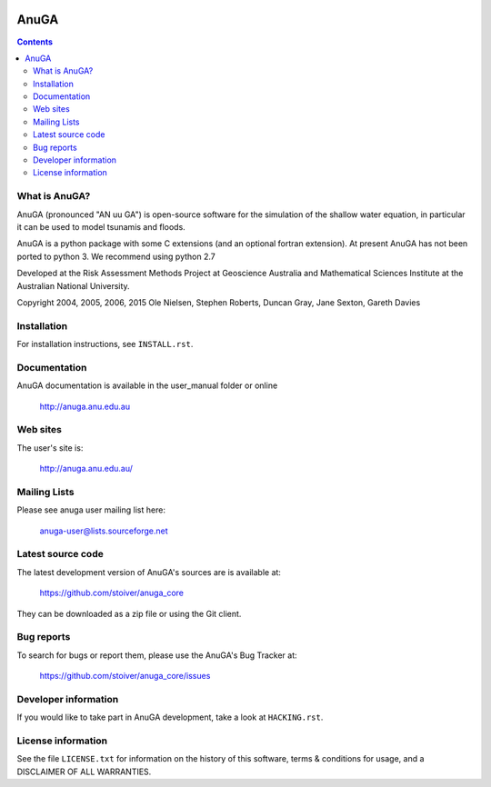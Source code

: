 .. image:: https://travis-ci.org/stoiver/anuga_core.svg?branch=master
    :target: https://travis-ci.org/stoiver/anuga_core

=====
AnuGA
=====

.. contents::

What is AnuGA?
--------------

AnuGA (pronounced "AN uu GA") is open-source software for the simulation of
the shallow water equation, in particular it can be used to model tsunamis
and floods.

AnuGA is a python package with some C extensions (and an optional fortran extension). At present AnuGA has not been ported to python 3. We recommend using python 2.7  

Developed at the Risk Assessment Methods Project at Geoscience
Australia and Mathematical Sciences Institute at the Australian
National University.


Copyright 2004, 2005, 2006, 2015 
Ole Nielsen, Stephen Roberts, Duncan Gray, Jane Sexton, Gareth Davies


Installation
------------

For installation instructions, see ``INSTALL.rst``.


Documentation
-------------

AnuGA documentation is available in the user_manual folder or online

    http://anuga.anu.edu.au


Web sites
---------

The user's site is:

    http://anuga.anu.edu.au/


Mailing Lists
-------------

Please see anuga user mailing list here:

    anuga-user@lists.sourceforge.net


Latest source code
------------------

The latest development version of AnuGA's sources are is available at:

    https://github.com/stoiver/anuga_core

They can be downloaded as a zip file or using the Git client.


Bug reports
-----------

To search for bugs or report them, please use the AnuGA's Bug Tracker at:

    https://github.com/stoiver/anuga_core/issues


Developer information
---------------------

If you would like to take part in AnuGA development, take a look
at ``HACKING.rst``.


License information
-------------------

See the file ``LICENSE.txt`` for information on the history of this
software, terms & conditions for usage, and a DISCLAIMER OF ALL
WARRANTIES.



